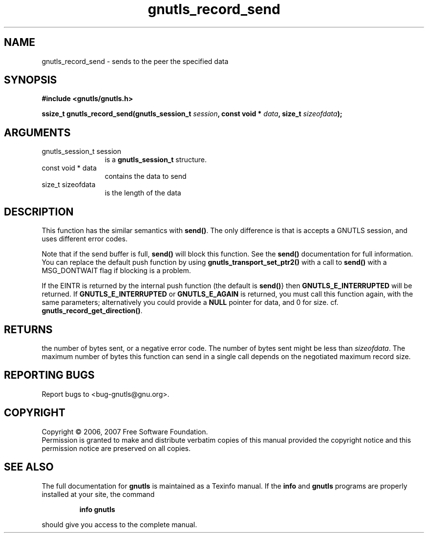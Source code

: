 .\" DO NOT MODIFY THIS FILE!  It was generated by gdoc.
.TH "gnutls_record_send" 3 "2.2.0" "gnutls" "gnutls"
.SH NAME
gnutls_record_send \- sends to the peer the specified data
.SH SYNOPSIS
.B #include <gnutls/gnutls.h>
.sp
.BI "ssize_t gnutls_record_send(gnutls_session_t " session ", const void * " data ", size_t " sizeofdata ");"
.SH ARGUMENTS
.IP "gnutls_session_t session" 12
is a \fBgnutls_session_t\fP structure.
.IP "const void * data" 12
contains the data to send
.IP "size_t sizeofdata" 12
is the length of the data
.SH "DESCRIPTION"
This function has the similar semantics with \fBsend()\fP. The only
difference is that is accepts a GNUTLS session, and uses different
error codes.

Note that if the send buffer is full, \fBsend()\fP will block this
function.  See the \fBsend()\fP documentation for full information.  You
can replace the default push function by using
\fBgnutls_transport_set_ptr2()\fP with a call to \fBsend()\fP with a
MSG_DONTWAIT flag if blocking is a problem.

If the EINTR is returned by the internal push function (the
default is \fBsend()\fP} then \fBGNUTLS_E_INTERRUPTED\fP will be returned. If
\fBGNUTLS_E_INTERRUPTED\fP or \fBGNUTLS_E_AGAIN\fP is returned, you must
call this function again, with the same parameters; alternatively
you could provide a \fBNULL\fP pointer for data, and 0 for
size. cf. \fBgnutls_record_get_direction()\fP.
.SH "RETURNS"
the number of bytes sent, or a negative error code.  The
number of bytes sent might be less than \fIsizeofdata\fP.  The maximum
number of bytes this function can send in a single call depends on
the negotiated maximum record size.
.SH "REPORTING BUGS"
Report bugs to <bug-gnutls@gnu.org>.
.SH COPYRIGHT
Copyright \(co 2006, 2007 Free Software Foundation.
.br
Permission is granted to make and distribute verbatim copies of this
manual provided the copyright notice and this permission notice are
preserved on all copies.
.SH "SEE ALSO"
The full documentation for
.B gnutls
is maintained as a Texinfo manual.  If the
.B info
and
.B gnutls
programs are properly installed at your site, the command
.IP
.B info gnutls
.PP
should give you access to the complete manual.

